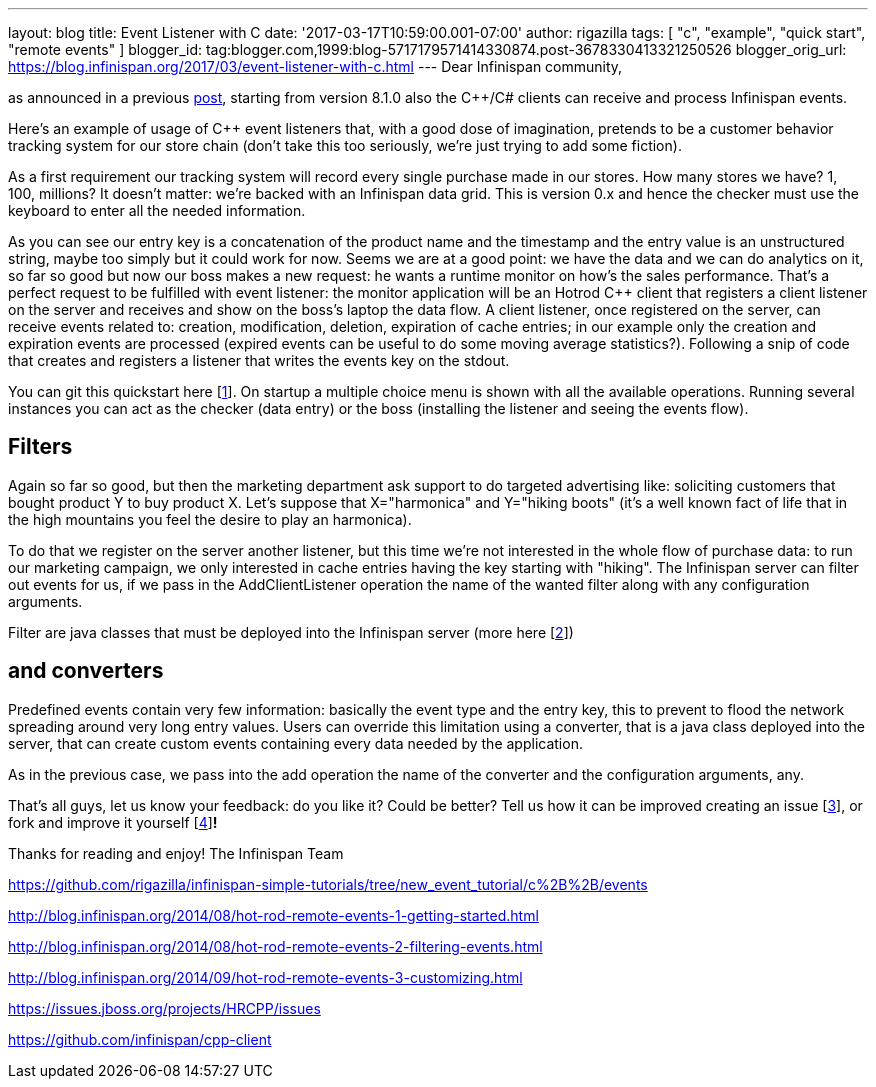 ---
layout: blog
title: Event Listener with C++
date: '2017-03-17T10:59:00.001-07:00'
author: rigazilla
tags: [ "c++", "example", "quick start", "remote events" ]
blogger_id: tag:blogger.com,1999:blog-5717179571414330874.post-3678330413321250526
blogger_orig_url: https://blog.infinispan.org/2017/03/event-listener-with-c.html
---
Dear Infinispan community,

as announced in a previous
http://blog.infinispan.org/2016/11/hotrod-clients-cc-810alpha2-released.html[post],
starting from version 8.1.0 also the C++/C# clients can receive and
process Infinispan events.

Here's an example of usage of C++ event listeners that, with a good dose
of imagination, pretends to be a customer behavior tracking system for
our store chain (don't take this too seriously, we're just trying to add
some fiction).

As a first requirement our tracking system will record every single
purchase made in our stores. How many stores we have? 1, 100, millions?
It doesn't matter: we're backed with an Infinispan data grid.
This is version 0.x and hence the checker must use the keyboard to enter
all the needed information.


As you can see our entry key is a concatenation of the product name and
the timestamp and the entry value is an unstructured string, maybe too
simply but it could work for now.
Seems we are at a good point: we have the data and we can do analytics
on it, so far so good but now our boss makes a new request: he wants a
runtime monitor on how's the sales performance. That's a perfect request
to be fulfilled with event listener: the monitor application will be an
Hotrod C++ client that registers a client listener on the server and
receives and show on the boss's laptop the data flow.
A client listener, once registered on the server, can receive events
related to: creation, modification, deletion, expiration of cache
entries; in our example only the creation and expiration events are
processed (expired events can be useful to do some moving average
statistics?). Following a snip of code that creates and registers a
listener that writes the events key on the stdout.


You can git this quickstart here
[https://www.blogger.com/blogger.g?blogID=5717179571414330874#fn1[1]].
On startup a multiple choice menu is shown with all the available
operations. Running several instances you can act as the checker (data
entry) or the boss (installing the listener and seeing the events
flow).




== *Filters*

Again so far so good, but then the marketing department ask support to
do targeted advertising like: soliciting customers that bought product Y
to buy product X.
Let's suppose that X="harmonica" and Y="hiking boots" (it's a well known
fact of life that in the high mountains you feel the desire to play an
harmonica).

To do that we register on the server another listener, but this time
we're not interested in the whole flow of purchase data: to run our
marketing campaign, we only interested in cache entries having the key
starting with "hiking". The Infinispan server can filter out events for
us, if we pass in the AddClientListener operation the name of the wanted
filter along with any configuration arguments.


Filter are java classes that must be deployed into the Infinispan server
(more here
[https://www.blogger.com/blogger.g?blogID=5717179571414330874#fn2[2]])

== *and converters*

Predefined events contain very few information: basically the event type
and the entry key, this to prevent to flood the network spreading around
very long entry values. Users can override this limitation using a
converter, that is a java class deployed into the server, that can
create custom events containing every data needed by the application.


As in the previous case, we pass into the add operation the name of the
converter and the configuration arguments, any.

That's all guys, let us know your feedback: do you like it? Could be
better? Tell us how it can be improved creating an issue
[https://www.blogger.com/blogger.g?blogID=5717179571414330874#fn3[3]],
or fork and improve it yourself
[https://www.blogger.com/blogger.g?blogID=5717179571414330874#fn4[4]]*!*

Thanks for reading and enjoy!
The Infinispan Team
[https://www.blogger.com/blogger.g?blogID=5717179571414330874#ref1[1]]
https://github.com/rigazilla/infinispan-simple-tutorials/tree/new_event_tutorial/c%2B%2B/events
[https://www.blogger.com/blogger.g?blogID=5717179571414330874#ref2[2]]
http://blog.infinispan.org/2014/08/hot-rod-remote-events-1-getting-started.html
[https://www.blogger.com/blogger.g?blogID=5717179571414330874#ref2[2]]
http://blog.infinispan.org/2014/08/hot-rod-remote-events-2-filtering-events.html
[https://www.blogger.com/blogger.g?blogID=5717179571414330874#ref2[2]]
http://blog.infinispan.org/2014/09/hot-rod-remote-events-3-customizing.html
[https://www.blogger.com/blogger.g?blogID=5717179571414330874#ref3[3]]
https://issues.jboss.org/projects/HRCPP/issues
[https://www.blogger.com/blogger.g?blogID=5717179571414330874#ref4[4]]
https://github.com/infinispan/cpp-client
